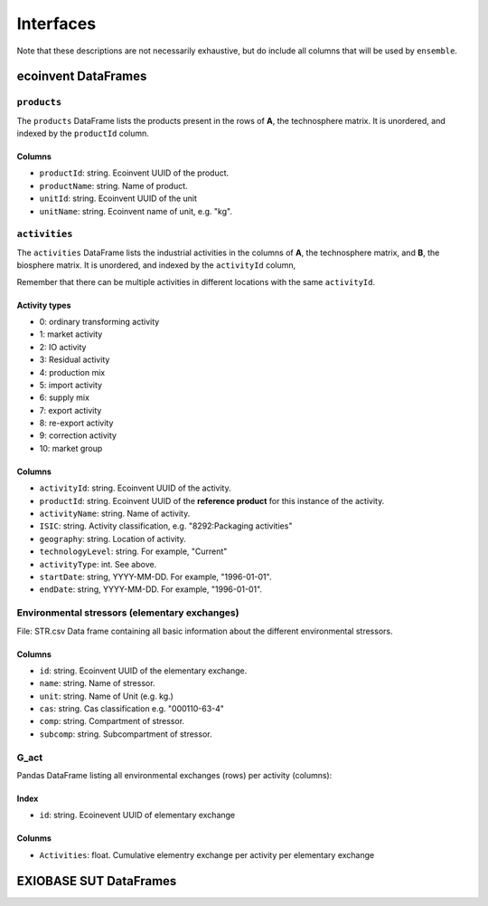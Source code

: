 Interfaces
##########

Note that these descriptions are not necessarily exhaustive, but do include all columns that will be used by ``ensemble``.

ecoinvent DataFrames
====================

``products``
------------

The ``products`` DataFrame lists the products present in the rows of **A**, the technosphere matrix. It is unordered, and indexed by the ``productId`` column.

Columns
*******

* ``productId``: string. Ecoinvent UUID of the product.
* ``productName``: string. Name of product.
* ``unitId``: string. Ecoinvent UUID of the unit
* ``unitName``: string. Ecoinvent name of unit, e.g. "kg".

``activities``
--------------

The ``activities`` DataFrame lists the industrial activities in the columns of **A**, the technosphere matrix, and **B**, the biosphere matrix. It is unordered, and indexed by the ``activityId`` column,

Remember that there can be multiple activities in different locations with the same ``activityId``.

Activity types
**************

* 0: ordinary transforming activity
* 1: market activity
* 2: IO activity
* 3: Residual activity
* 4: production mix
* 5: import activity
* 6: supply mix
* 7: export activity
* 8: re-export activity
* 9: correction activity
* 10: market group

Columns
*******

* ``activityId``: string. Ecoinvent UUID of the activity.
* ``productId``: string. Ecoinvent UUID of the **reference product** for this instance of the activity.
* ``activityName``: string. Name of activity.
* ``ISIC``: string. Activity classification, e.g. "8292:Packaging activities"
* ``geography``: string. Location of activity.
* ``technologyLevel``: string. For example, "Current"
* ``activityType``: int. See above.
* ``startDate``: string, YYYY-MM-DD. For example, "1996-01-01".
* ``endDate``: string, YYYY-MM-DD. For example, "1996-01-01".


Environmental stressors (elementary exchanges)
----------------------------------------------
File: STR.csv
Data frame containing all basic information about the different environmental stressors. 

Columns
*******

* ``id``: string. Ecoinvent UUID of the elementary exchange.
* ``name``: string. Name of stressor.
* ``unit``: string. Name of Unit (e.g. kg.)
* ``cas``: string. Cas classification e.g. "000110-63-4"
* ``comp``: string. Compartment of stressor.
* ``subcomp``: string. Subcompartment of stressor.



G_act
-----
Pandas DataFrame listing all environmental exchanges (rows) per activity (columns):

Index
*****

* ``id``: string. Ecoinevent UUID of elementary exchange

Colunms
*******

* ``Activities``: float. Cumulative elementry exchange per activity per elementary exchange



EXIOBASE SUT DataFrames
====================

